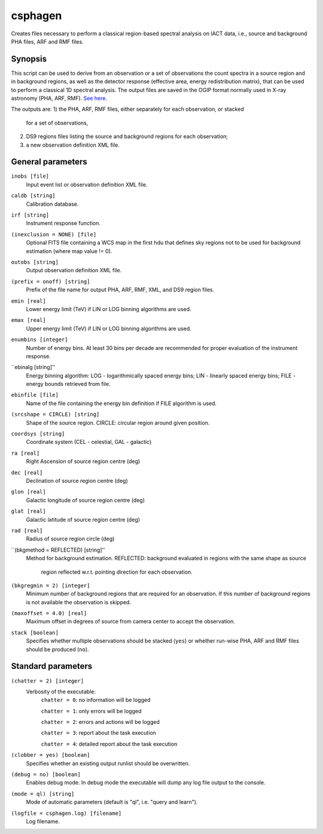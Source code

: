 .. _csphagen:

csphagen
========

Creates files necessary to perform a classical region-based spectral analysis
on IACT data, i.e., source and background PHA files, ARF and RMF files.


Synopsis
--------

This script can be used to derive from an observation or a set of observations
the count spectra in a source region and in background regions, as well as the
detector response (effective area, energy redistribution matrix), that can be
used to perform a classical 1D spectral analysis. The output files are saved in
the OGIP format normally used in X-ray astronomy (PHA, ARF, RMF).
`See here <https://heasarc.gsfc.nasa.gov/docs/heasarc/ofwg/docs/spectra/ogip_92_007/node5.html>`__.

The outputs are:
1) the PHA, ARF, RMF files, either separately for each observation, or stacked
   for a set of observations,
2) DS9 regions files listing the source and background regions for each
   observation;
3) a new observation definition XML file.


General parameters
------------------

``inobs [file]``
    Input event list or observation definition XML file.

``caldb [string]``
    Calibration database.

``irf [string]``
    Instrument response function.

``(inexclusion = NONE) [file]``
    Optional FITS file containing a WCS map in the first hdu that defines sky
    regions not to be used for background estimation (where map value != 0).

``outobs [string]``
    Output observation definition XML file.

``(prefix = onoff) [string]``
    Prefix of the file name for output PHA, ARF, RMF, XML, and DS9 region files.

``emin [real]``
    Lower energy limit (TeV) if LIN or LOG binning algorithms are used.

``emax [real]``
    Upper energy limit (TeV) if LIN or LOG binning algorithms are used.

``enumbins [integer]``
    Number of energy bins. At least 30 bins per decade are recommended for
    proper evaluation of the instrument response.

``ebinalg [string]’’
    Energy binning algorithm: LOG - logarithmically spaced energy bins;
    LIN - linearly spaced energy bins; FILE - energy bounds retrieved from file.

``ebinfile [file]``
    Name of the file containing the energy bin definition if FILE algorithm
    is used.

``(srcshape = CIRCLE) [string]``
    Shape of the source region.
    CIRCLE: circular region around given position.

``coordsys [string]``
    Coordinate system (CEL - celestial, GAL - galactic)

``ra [real]``
    Right Ascension of source region centre (deg)

``dec [real]``
    Declination of source region centre (deg)

``glon [real]``
    Galactic longitude of source region centre (deg)

``glat [real]``
    Galactic latitude of source region centre (deg)

``rad [real]``
    Radius of source region circle (deg)

``(bkgmethod = REFLECTED) [string]’’
    Method for background estimation.
    REFLECTED: background evaluated in regions with the same shape as source
               region reflected w.r.t. pointing direction for each observation.

``(bkgregmin = 2) [integer]``
    Minimum number of background regions that are required for an observation.
    If this number of background regions is not available the observation is
    skipped.

``(maxoffset = 4.0) [real]``
    Maximum offset in degrees of source from camera center to accept the
    observation.

``stack [boolean]``
    Specifies whether multiple observations should be stacked (``yes``) or
    whether run-wise PHA, ARF and RMF files should be produced (``no``).


Standard parameters
-------------------

``(chatter = 2) [integer]``
    Verbosity of the executable:
     ``chatter = 0``: no information will be logged
     
     ``chatter = 1``: only errors will be logged
     
     ``chatter = 2``: errors and actions will be logged
     
     ``chatter = 3``: report about the task execution
     
     ``chatter = 4``: detailed report about the task execution
 	 	 
``(clobber = yes) [boolean]``
    Specifies whether an existing output runlist should be overwritten.
 	 	 
``(debug = no) [boolean]``
    Enables debug mode. In debug mode the executable will dump any log file
    output to the console.
 	 	 
``(mode = ql) [string]``
    Mode of automatic parameters (default is "ql", i.e. "query and learn").

``(logfile = csphagen.log) [filename]``
    Log filename.


